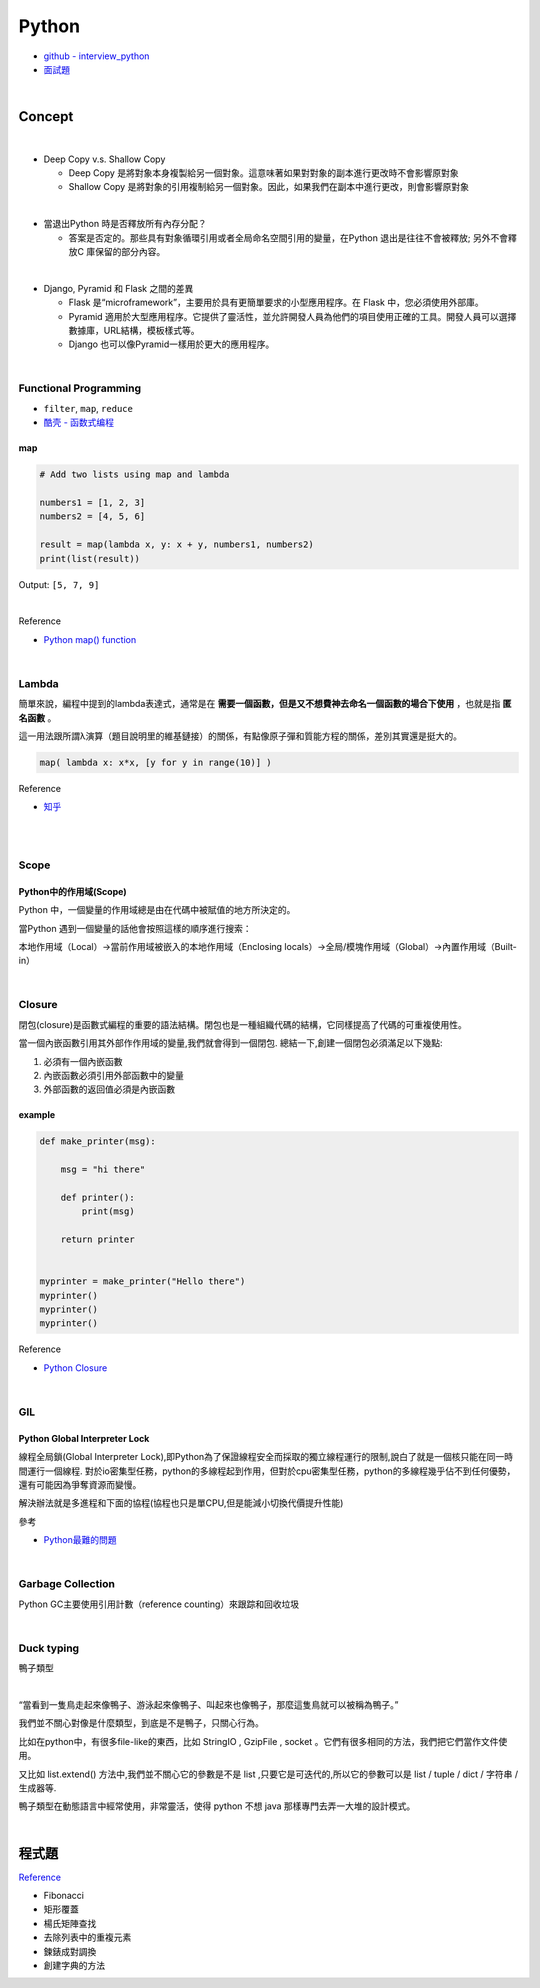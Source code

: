 Python
===========

- `github - interview_python <https://github.com/taizilongxu/interview_python>`_
- `面試題 <https://www.jianshu.com/p/1e8b5ee9d81f>`_

|

Concept
---------




|
- Deep Copy v.s. Shallow Copy

  - Deep Copy 是將對象本身複製給另一個對象。這意味著如果對對象的副本進行更改時不會影響原對象
  - Shallow Copy 是將對象的引用複制給另一個對象。因此，如果我們在副本中進行更改，則會影響原對象

|
- 當退出Python 時是否釋放所有內存分配？
  
  - 答案是否定的。那些具有對象循環引用或者全局命名空間引用的變量，在Python 退出是往往不會被釋放; 另外不會釋放C 庫保留的部分內容。

|
- Django, Pyramid 和 Flask 之間的差異

  - Flask 是“microframework”，主要用於具有更簡單要求的小型應用程序。在 Flask 中，您必須使用外部庫。

  - Pyramid 適用於大型應用程序。它提供了靈活性，並允許開發人員為他們的項目使用正確的工具。開發人員可以選擇數據庫，URL結構，模板樣式等。

  - Django 也可以像Pyramid一樣用於更大的應用程序。

|

Functional Programming
+++++++++++++++++++++++++

- ``filter``, ``map``, ``reduce``
- `酷壳 - 函数式编程 <https://coolshell.cn/articles/10822.html>`_


map
^^^^^

.. code::

  # Add two lists using map and lambda 

  numbers1 = [1, 2, 3] 
  numbers2 = [4, 5, 6] 

  result = map(lambda x, y: x + y, numbers1, numbers2) 
  print(list(result)) 



Output: ``[5, 7, 9]``

|

Reference

- `Python map() function <https://www.geeksforgeeks.org/python-map-function/>`_


|

Lambda
++++++++

簡單來說，編程中提到的lambda表達式，通常是在 **需要一個函數，但是又不想費神去命名一個函數的場合下使用** ，也就是指 **匿名函數** 。

這一用法跟所謂λ演算（題目說明里的維基鏈接）的關係，有點像原子彈和質能方程的關係，差別其實還是挺大的。


.. code::

  map( lambda x: x*x, [y for y in range(10)] )


Reference

- `知乎 <https://www.zhihu.com/question/20125256>`_


|

|

Scope
++++++++

Python中的作用域(Scope)
^^^^^^^^^^^^^^^^^^^^^^^^

Python 中，一個變量的作用域總是由在代碼中被賦值的地方所決定的。

當Python 遇到一個變量的話他會按照這樣的順序進行搜索：

本地作用域（Local）→當前作用域被嵌入的本地作用域（Enclosing locals）→全局/模塊作用域（Global）→內置作用域（Built-in）


|

Closure
+++++++++

閉包(closure)是函數式編程的重要的語法結構。閉包也是一種組織代碼的結構，它同樣提高了代碼的可重複使用性。

當一個內嵌函數引用其外部作作用域的變量,我們就會得到一個閉包. 總結一下,創建一個閉包必須滿足以下幾點:

1. 必須有一個內嵌函數
2. 內嵌函數必須引用外部函數中的變量
3. 外部函數的返回值必須是內嵌函數


example
^^^^^^^^

.. code::

  def make_printer(msg):

      msg = "hi there"

      def printer():
          print(msg)

      return printer


  myprinter = make_printer("Hello there")
  myprinter()
  myprinter()
  myprinter()


Reference

- `Python Closure <http://zetcode.com/python/python-closures/>`_


|

GIL 
+++++

Python Global Interpreter Lock
^^^^^^^^^^^^^^^^^^^^^^^^^^^^^^^^^^^^

線程全局鎖(Global Interpreter Lock),即Python為了保證線程安全而採取的獨立線程運行的限制,說白了就是一個核只能在同一時間運行一個線程. 對於io密集型任務，python的多線程起到作用，但對於cpu密集型任務，python的多線程幾乎佔不到任何優勢，還有可能因為爭奪資源而變慢。

解決辦法就是多進程和下面的協程(協程也只是單CPU,但是能減小切換代價提升性能)


參考

- `Python最難的問題 <https://www.oschina.net/translate/pythons-hardest-problem>`_

|

Garbage Collection
+++++++++++++++++++++

Python GC主要使用引用計數（reference counting）來跟踪和回收垃圾

|

Duck typing 
+++++++++++++
鴨子類型

|

“當看到一隻鳥走起來像鴨子、游泳起來像鴨子、叫起來也像鴨子，那麼這隻鳥就可以被稱為鴨子。”

我們並不關心對像是什麼類型，到底是不是鴨子，只關心行為。

比如在python中，有很多file-like的東西，比如 StringIO , GzipFile , socket 。它們有很多相同的方法，我們把它們當作文件使用。

又比如 list.extend() 方法中,我們並不關心它的參數是不是 list ,只要它是可迭代的,所以它的參數可以是 list / tuple / dict / 字符串 / 生成器等.

鴨子類型在動態語言中經常使用，非常靈活，使得 python 不想 java 那樣專門去弄一大堆的設計模式。




|

程式題
--------

`Reference <https://github.com/taizilongxu/interview_python#%E7%BC%96%E7%A8%8B%E9%A2%98>`_

- Fibonacci

- 矩形覆蓋

- 楊氏矩陣查找

- 去除列表中的重複元素

- 鍊錶成對調換

- 創建字典的方法



